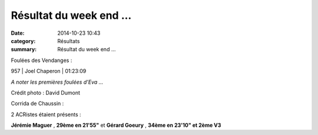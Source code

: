 Résultat du week end ...
========================

:date: 2014-10-23 10:43
:category: Résultats
:summary: Résultat du week end ...

Foulées des Vendanges :



957     | Joel Chaperon              | 01:23:09


*A noter les premières foulées d'Eva ...*


|1796481_379184828914149_7864550232567597489_n.jpg|


Crédit photo : David Dumont


Corrida de Chaussin :


2 ACRistes étaient présents :


**Jérémie Maguer** , **29ème en 21'55"**  et **Gérard Goeury** , **34ème en 23'10" et 2ème V3**

.. |1796481_379184828914149_7864550232567597489_n.jpg| image:: http://assets.acr-dijon.org/old/httpimgover-blogcom500x3950120862coursescourses-2015-1796481_379184828914149_7864550232567597489_n.jpg
